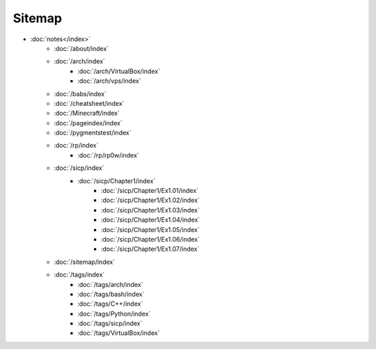 Sitemap
=======

- :doc:`notes</index>`
        - :doc:`/about/index`
        - :doc:`/arch/index`
            - :doc:`/arch/VirtualBox/index`
            - :doc:`/arch/vps/index`
        - :doc:`/babs/index`
        - :doc:`/cheatsheet/index`
        - :doc:`/Minecraft/index`
        - :doc:`/pageindex/index`
        - :doc:`/pygmentstest/index`
        - :doc:`/rp/index`
            - :doc:`/rp/rp0w/index`
        - :doc:`/sicp/index`
            - :doc:`/sicp/Chapter1/index`
                - :doc:`/sicp/Chapter1/Ex1.01/index`
                - :doc:`/sicp/Chapter1/Ex1.02/index`
                - :doc:`/sicp/Chapter1/Ex1.03/index`
                - :doc:`/sicp/Chapter1/Ex1.04/index`
                - :doc:`/sicp/Chapter1/Ex1.05/index`
                - :doc:`/sicp/Chapter1/Ex1.06/index`
                - :doc:`/sicp/Chapter1/Ex1.07/index`
        - :doc:`/sitemap/index`
        - :doc:`/tags/index`
            - :doc:`/tags/arch/index`
            - :doc:`/tags/bash/index`
            - :doc:`/tags/C++/index`
            - :doc:`/tags/Python/index`
            - :doc:`/tags/sicp/index`
            - :doc:`/tags/VirtualBox/index`
